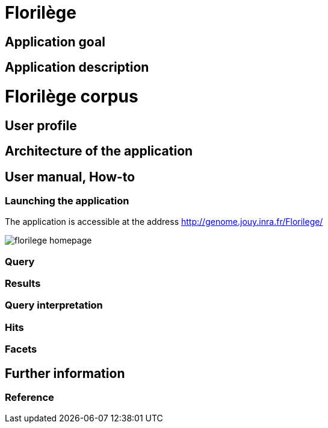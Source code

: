 = Florilège

== Application goal



== Application description
= Florilège corpus
== User profile
== Architecture of the application
== User manual, How-to
=== Launching the application

The application is accessible at the address http://genome.jouy.inra.fr/Florilege/ 

[[img-sunset]]
//.Homepage//
image::images/florilege-homepage.png[]

=== Query
=== Results
=== Query interpretation 
=== Hits
=== Facets
== Further information
=== Reference

